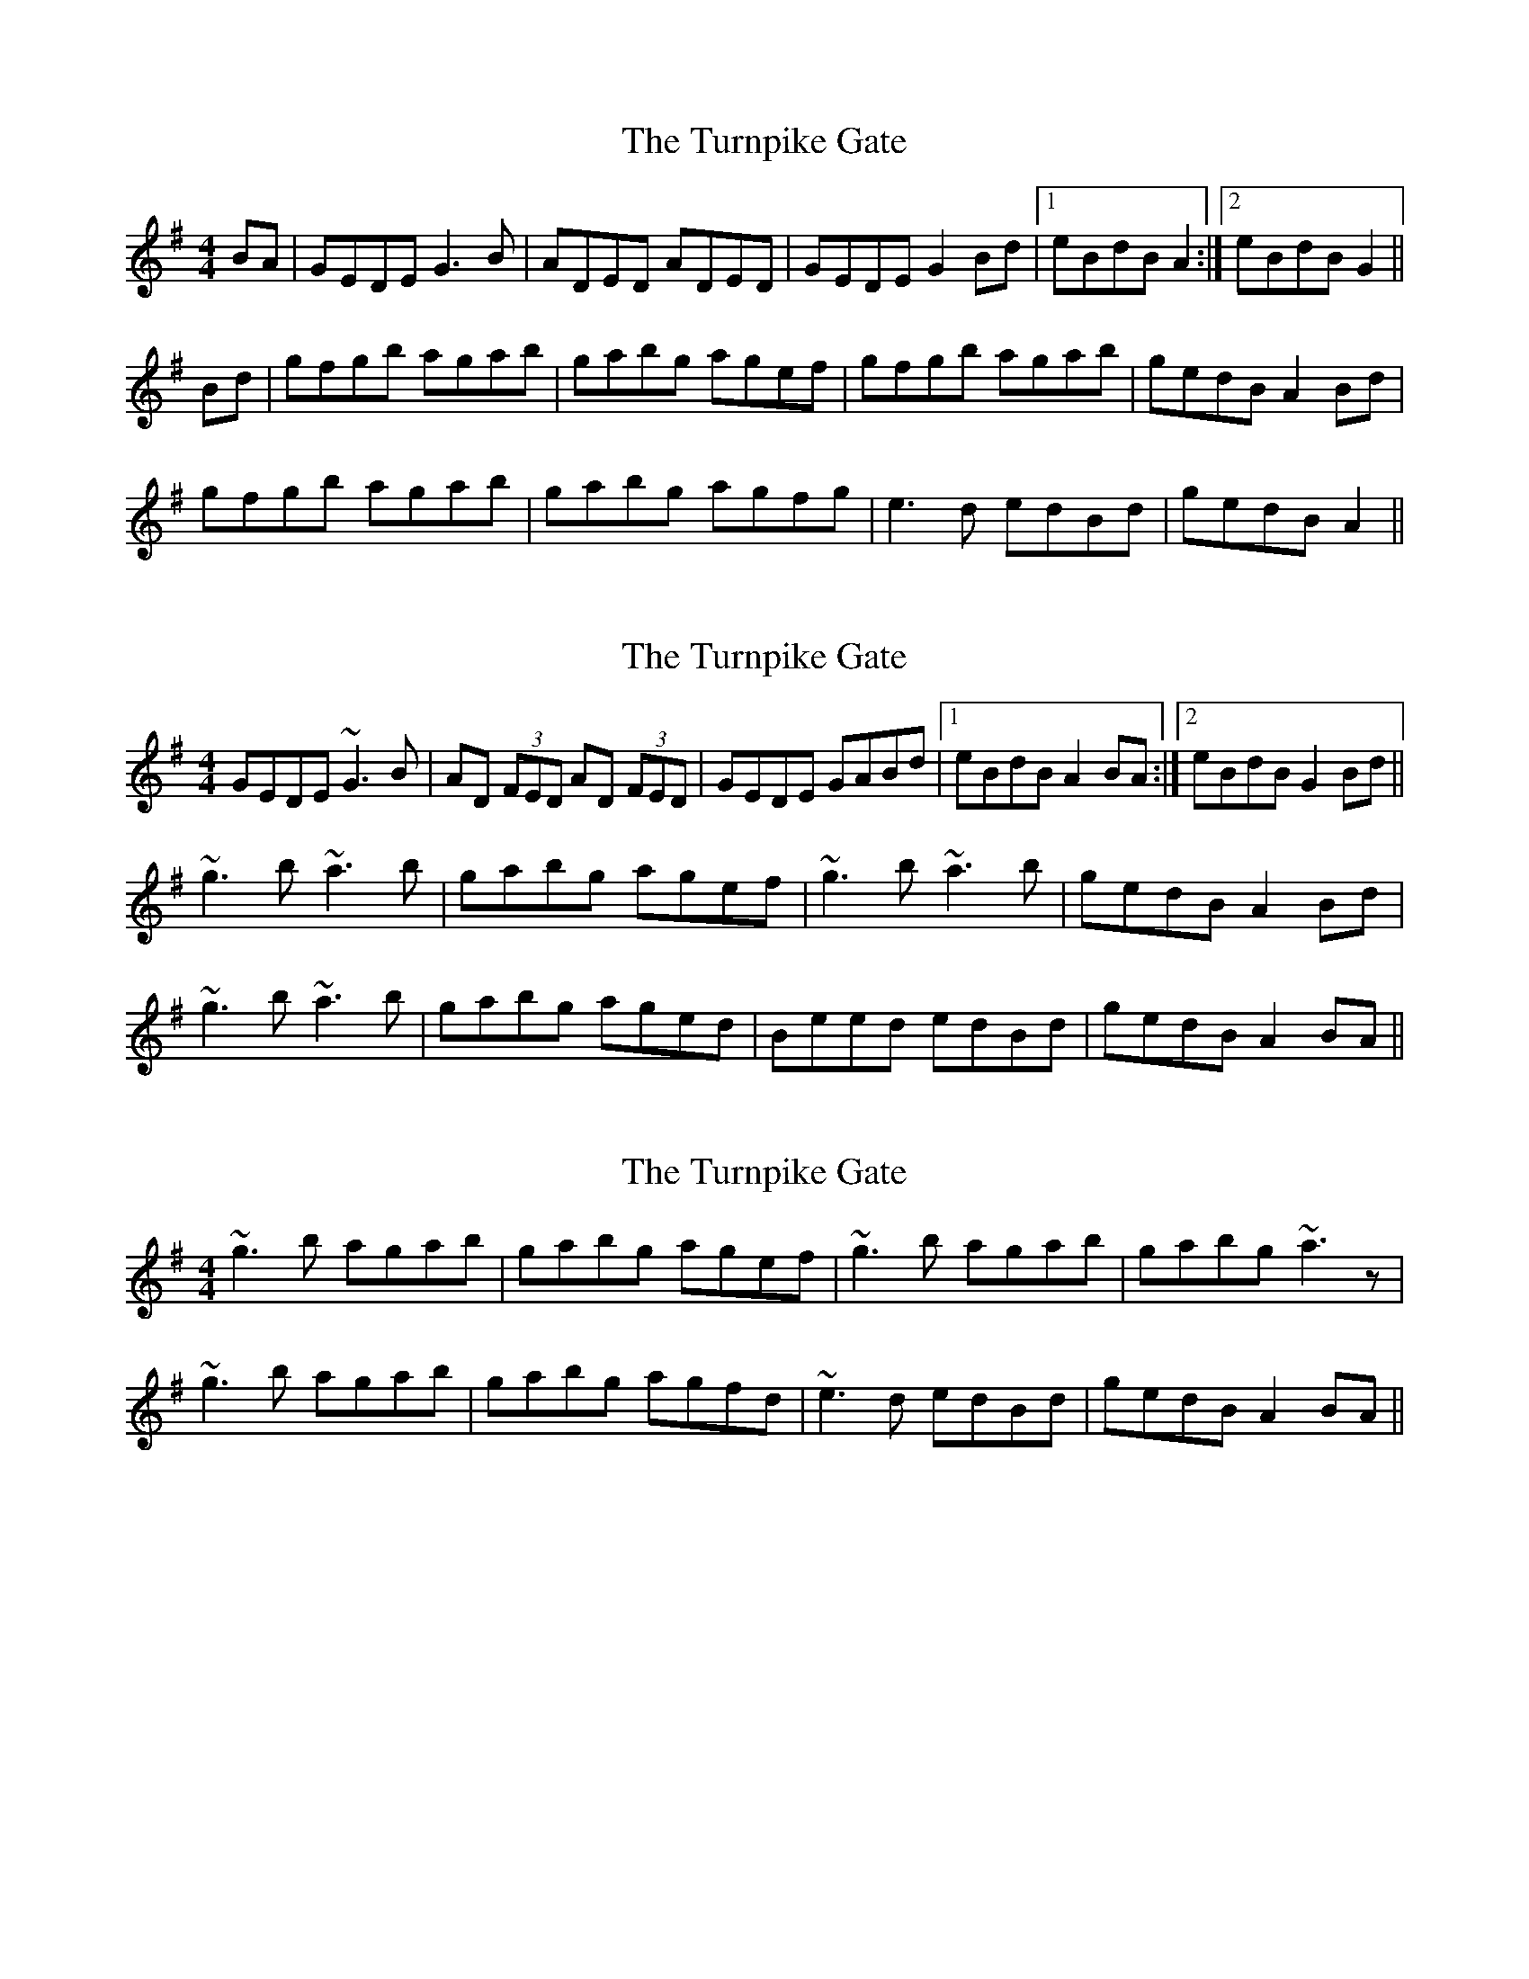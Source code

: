X: 1
T: Turnpike Gate, The
Z: slainte
S: https://thesession.org/tunes/3147#setting3147
R: reel
M: 4/4
L: 1/8
K: Gmaj
BA|GEDE G3B|ADED ADED|GEDE G2Bd|1 eBdB A2:|2 eBdB G2||
Bd|gfgb agab|gabg agef|gfgb agab|gedB A2Bd|
gfgb agab|gabg agfg|e3d edBd|gedB A2||
X: 2
T: Turnpike Gate, The
Z: Dr. Dow
S: https://thesession.org/tunes/3147#setting16256
R: reel
M: 4/4
L: 1/8
K: Gmaj
GEDE ~G3B|AD (3FED AD (3FED|GEDE GABd|1 eBdB A2BA:|2 eBdB G2Bd||~g3b ~a3b|gabg agef|~g3b ~a3b|gedB A2Bd|~g3b ~a3b|gabg aged|Beed edBd|gedB A2BA||
X: 3
T: Turnpike Gate, The
Z: slainte
S: https://thesession.org/tunes/3147#setting16257
R: reel
M: 4/4
L: 1/8
K: Gmaj
~g3b agab|gabg agef|~g3b agab|gabg ~a3z|~g3b agab|gabg agfd|~e3d edBd|gedB A2BA||
